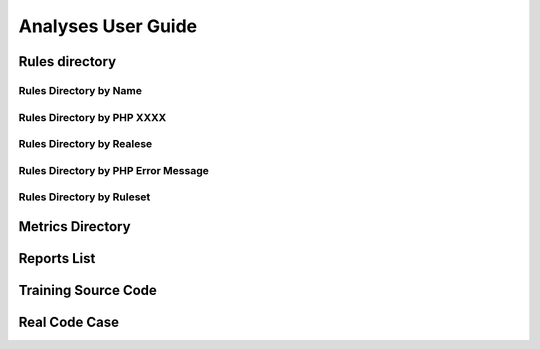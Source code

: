 .. _Analyses:

Analyses User Guide
===================

Rules directory
---------------

Rules Directory by Name
_______________________
Rules Directory by PHP XXXX
___________________________
Rules Directory by Realese
__________________________
Rules Directory by PHP Error Message
____________________________________
Rules Directory by Ruleset
__________________________

Metrics Directory
-----------------

Reports List
------------

Training Source Code
--------------------

Real Code Case
--------------

